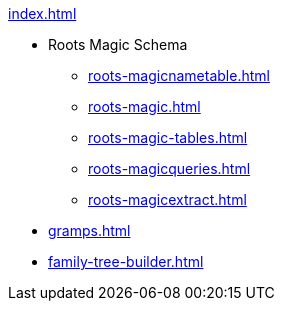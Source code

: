 .xref:index.adoc[]
* Roots Magic Schema
** xref:roots-magicnametable.adoc[]
** xref:roots-magic.adoc[]
** xref:roots-magic-tables.adoc[]
** xref:roots-magicqueries.adoc[]
** xref:roots-magicextract.adoc[]
* xref:gramps.adoc[]
* xref:family-tree-builder.adoc[]
